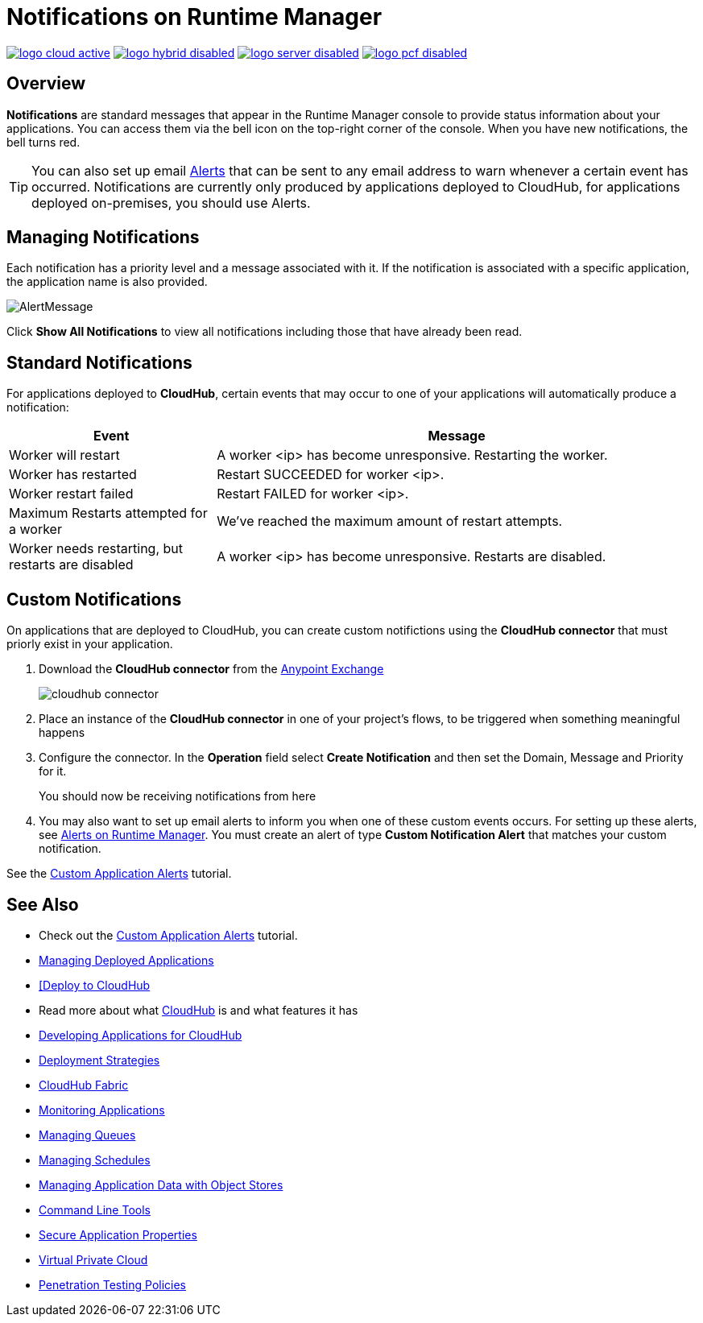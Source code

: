 = Notifications on Runtime Manager
:keywords: cloudhub, management, analytics, runtime manager, arm

image:logo-cloud-active.png[link="/runtime-manager/deployment-strategies", title="CloudHub"]
image:logo-hybrid-disabled.png[link="/runtime-manager/deployment-strategies", title="Hybrid Deployment"]
image:logo-server-disabled.png[link="/runtime-manager/deployment-strategies", title="Anypoint Platform Private Cloud Edition"]
image:logo-pcf-disabled.png[link="/runtime-manager/deployment-strategies", title="Pivotal Cloud Foundry"]

== Overview

*Notifications* are standard messages that appear in the Runtime Manager console to provide status information about your applications. You can access them via the bell icon on the top-right corner of the console.  When you have new notifications, the bell turns red.


[TIP]
You can also set up email link:/runtime-manager/alerts-on-runtime-manager[Alerts] that can be sent to any email address to warn whenever a certain event has occurred. Notifications are currently only produced by applications deployed to CloudHub, for applications deployed on-premises, you should use Alerts.


== Managing Notifications


Each notification has a priority level and a message associated with it. If the notification is associated with a specific application, the application name is also provided.

image:AlertMessage.png[AlertMessage]

Click *Show All Notifications* to view all notifications  including those that have already been read.

== Standard Notifications


For applications deployed to *CloudHub*, certain events that may occur to one of your applications will automatically produce a notification:


[%header,cols="30a,70a"]
|===
|Event |Message
| Worker will restart | A worker <ip> has become unresponsive. Restarting the worker.
| Worker has restarted | Restart SUCCEEDED for worker <ip>.
| Worker restart failed | Restart FAILED for worker <ip>.
| Maximum Restarts attempted for a worker| We've reached the maximum amount of restart attempts.
| Worker needs restarting, but restarts are disabled | A worker <ip> has become unresponsive. Restarts are disabled.
|===



== Custom Notifications

On applications that are deployed to CloudHub, you can create custom notifictions using the *CloudHub connector* that must priorly exist in your application.



. Download the *CloudHub connector* from the link:/getting-started/anypoint-exchange[Anypoint Exchange]
+
image:cloudhub-connector.png[cloudhub connector]

. Place an instance of the *CloudHub connector* in one of your project's flows, to be triggered when something meaningful happens
. Configure the connector. In the *Operation* field select *Create Notification* and then set the Domain, Message and Priority for it.

+
You should now be receiving notifications from here

. You may also want to set up email alerts to inform you when one of these custom events occurs. For setting up these alerts, see link:/runtime-manager/alerts-on-runtime-manager[Alerts on Runtime Manager]. You must create an alert of type *Custom Notification Alert* that matches your custom notification.

See the link:/runtime-manager/custom-application-alerts[Custom Application Alerts] tutorial.

== See Also

* Check out the link:/runtime-manager/custom-application-alerts[Custom Application Alerts] tutorial.
* link:/runtime-manager/managing-deployed-applications[Managing Deployed Applications]
* link:/runtime-manager/deploying-to-cloudhub[[Deploy to CloudHub]
* Read more about what link:/runtime-manager/cloudhub[CloudHub] is and what features it has
* link:/runtime-manager/developing-applications-for-cloudhub[Developing Applications for CloudHub]
* link:/runtime-manager/deployment-strategies[Deployment Strategies]
* link:/runtime-manager/cloudhub-fabric[CloudHub Fabric]
* link:/runtime-manager/monitoring[Monitoring Applications]
* link:/runtime-manager/managing-queues[Managing Queues]
* link:/runtime-manager/managing-schedules[Managing Schedules]
* link:/runtime-manager/managing-application-data-with-object-stores[Managing Application Data with Object Stores]
* link:/runtime-manager/anypoint-platform-cli[Command Line Tools]
* link:/runtime-manager/secure-application-properties[Secure Application Properties]
* link:/runtime-manager/virtual-private-cloud[Virtual Private Cloud]
* link:/runtime-manager/penetration-testing-policies[Penetration Testing Policies]
